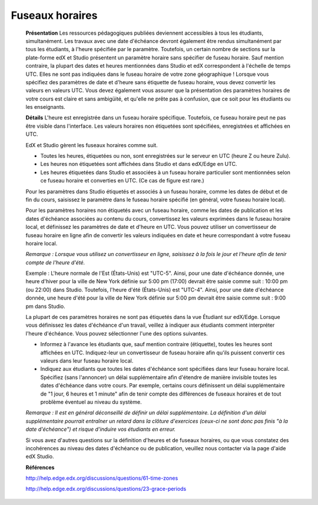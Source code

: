 ================
Fuseaux horaires
================

    **Présentation**
    Les ressources pédagogiques publiées deviennent accessibles à tous les étudiants, simultanément. Les travaux avec une date d'échéance devront également être rendus simultanément par tous les étudiants, à l'heure spécifiée par le paramètre. Toutefois, un certain nombre de sections sur la plate-forme edX et Studio présentent un paramètre horaire sans spécifier de fuseau horaire. Sauf mention contraire, la plupart des dates et heures mentionnées dans Studio et edX correspondent à l'échelle de temps UTC. Elles ne sont pas indiquées dans le fuseau horaire de votre zone géographique ! Lorsque vous spécifiez des paramètres de date et d'heure sans étiquette de fuseau horaire, vous devez convertir les valeurs en valeurs UTC.  Vous devez également vous assurer que la présentation des paramètres horaires de votre cours est claire et sans ambigüité, et qu'elle ne prête pas à confusion, que ce soit pour les étudiants ou les enseignants.

    **Détails**
    L'heure est enregistrée dans un fuseau horaire spécifique. Toutefois, ce fuseau horaire peut ne pas être visible dans l'interface. Les valeurs horaires non étiquetées sont spécifiées, enregistrées et affichées en UTC.

    EdX et Studio gèrent les fuseaux horaires comme suit.

    •	Toutes les heures, étiquetées ou non, sont enregistrées sur le serveur en UTC (heure Z ou heure Zulu).
    •	Les heures non étiquetées sont affichées dans Studio et dans edX/Edge en UTC.
    •	Les heures étiquetées dans Studio et associées à un fuseau horaire particulier sont mentionnées selon ce fuseau horaire et converties en UTC. (Ce cas de figure est rare.)

    Pour les paramètres dans Studio étiquetés et associés à un fuseau horaire, comme les dates de début et de fin du cours, saisissez le paramètre dans le fuseau horaire spécifié (en général, votre fuseau horaire local).

    Pour les paramètres horaires non étiquetés avec un fuseau horaire, comme les dates de publication et les dates d'échéance associées au contenu du cours, convertissez les valeurs exprimées dans le fuseau horaire local, et définissez les paramètres de date et d'heure en UTC. Vous pouvez utiliser un convertisseur de fuseau horaire en ligne afin de convertir les valeurs indiquées en date et heure correspondant à votre fuseau horaire local.  

    *Remarque : Lorsque vous utilisez un convertisseur en ligne, saisissez à la fois le jour et l'heure afin de tenir compte de l'heure d'été.*

    Exemple : L'heure normale de l'Est (États-Unis) est "UTC-5". Ainsi, pour une date d'échéance donnée, une heure d'hiver pour la ville de New York définie sur 5:00 pm (17:00) devrait être saisie comme suit : 10:00 pm (ou 22:00) dans Studio. Toutefois, l'heure d'été (États-Unis) est "UTC-4". Ainsi, pour une date d'échéance donnée, une heure d'été pour la ville de New York définie sur 5:00 pm devrait être saisie comme suit : 9:00 pm dans Studio.

    La plupart de ces paramètres horaires ne sont pas étiquetés dans la vue Étudiant sur edX/Edge. Lorsque vous définissez les dates d'échéance d'un travail, veillez à indiquer aux étudiants comment interpréter l'heure d'échéance. Vous pouvez sélectionner l'une des options suivantes.

    •	Informez à l'avance les étudiants que, sauf mention contraire (étiquette), toutes les heures sont affichées en UTC. Indiquez-leur un convertisseur de fuseau horaire afin qu'ils puissent convertir ces valeurs dans leur fuseau horaire local.
    •	Indiquez aux étudiants que toutes les dates d'échéance sont spécifiées dans leur fuseau horaire local. Spécifiez (sans l'annoncer) un délai supplémentaire afin d'étendre de manière invisible toutes les dates d'échéance dans votre cours. Par exemple, certains cours définissent un délai supplémentaire de "1 jour, 6 heures et 1 minute" afin de tenir compte des différences de fuseaux horaires et de tout problème éventuel au niveau du système.

    *Remarque : Il est en général déconseillé de définir un délai supplémentaire. La définition d'un délai supplémentaire pourrait entraîner un retard dans la clôture d'exercices (ceux-ci ne sont donc pas finis "à la date d'échéance") et risque d'induire vos étudiants en erreur.*

    Si vous avez d'autres questions sur la définition d'heures et de fuseaux horaires, ou que vous constatez des incohérences au niveau des dates d'échéance ou de publication, veuillez nous contacter via la page d'aide edX Studio.

    **Références**

    http://help.edge.edx.org/discussions/questions/61-time-zones

    http://help.edge.edx.org/discussions/questions/23-grace-periods
